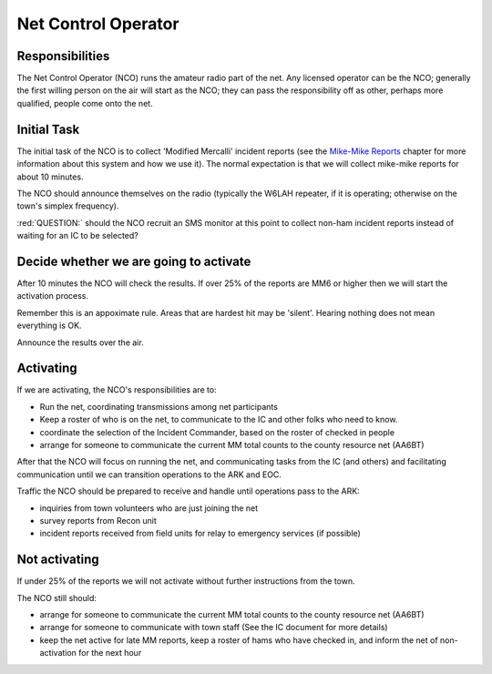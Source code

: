 ========================
Net Control Operator
========================

Responsibilities
----------------

The Net Control Operator (NCO) runs the amateur radio part of the net.  Any licensed operator
can be the NCO; generally the first willing person on the air will start as the NCO;
they can pass the responsibility off as other, perhaps more qualified, people come onto the net.

Initial Task
------------

The initial task of the NCO is to collect 'Modified Mercalli' incident reports
(see the `Mike-Mike Reports`_ chapter for more information
about this system and how we use it).  The normal expectation is that we will
collect mike-mike reports for about 10 minutes.

.. _`Mike-Mike Reports`: mike-mike.html

The NCO should announce themselves on the radio (typically the W6LAH repeater, if it is operating;
otherwise on the town's simplex frequency).

:red:`QUESTION:` should the NCO recruit an SMS monitor at this point to collect non-ham incident reports instead of waiting for an IC to be selected?

Decide whether we are going to activate
---------------------------------------

After 10 minutes the NCO will check the results.  If over 25% of the reports are MM6 or
higher then we will start the activation process.

Remember this is an appoximate rule.  Areas that are hardest hit may be 'silent'.  Hearing nothing does not mean everything is OK.

Announce the results over the air.

Activating
----------

If we are activating, the NCO's responsibilities are to:

* Run the net, coordinating transmissions among net participants
* Keep a roster of who is on the net, to communicate to the IC and other folks who need to know.
* coordinate the selection of the Incident Commander, based on the roster of checked in people
* arrange for someone to communicate the current MM total counts to the county resource net (AA6BT)

After that the NCO will focus on running the net,
and communicating tasks from the IC (and others) and facilitating communication until we can transition
operations to the ARK and EOC.

Traffic the NCO should be prepared to receive and handle until operations pass to the ARK:

* inquiries from town volunteers who are just joining the net
* survey reports from Recon unit
* incident reports received from field units for relay to emergency services (if possible)

Not activating
--------------

If under 25% of the reports we will not activate without further instructions from the town.

The NCO still should:

* arrange for someone to communicate the current MM total counts to the county resource net (AA6BT)
* arrange for someone to communicate with town staff (See the IC document for more details)
* keep the net active for late MM reports, keep a roster of hams who have checked in, and inform the net of non-activation for the next hour

